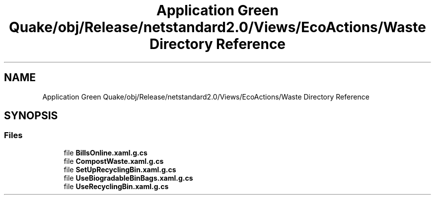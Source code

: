 .TH "Application Green Quake/obj/Release/netstandard2.0/Views/EcoActions/Waste Directory Reference" 3 "Thu Apr 29 2021" "Version 1.0" "Green Quake" \" -*- nroff -*-
.ad l
.nh
.SH NAME
Application Green Quake/obj/Release/netstandard2.0/Views/EcoActions/Waste Directory Reference
.SH SYNOPSIS
.br
.PP
.SS "Files"

.in +1c
.ti -1c
.RI "file \fBBillsOnline\&.xaml\&.g\&.cs\fP"
.br
.ti -1c
.RI "file \fBCompostWaste\&.xaml\&.g\&.cs\fP"
.br
.ti -1c
.RI "file \fBSetUpRecyclingBin\&.xaml\&.g\&.cs\fP"
.br
.ti -1c
.RI "file \fBUseBiogradableBinBags\&.xaml\&.g\&.cs\fP"
.br
.ti -1c
.RI "file \fBUseRecyclingBin\&.xaml\&.g\&.cs\fP"
.br
.in -1c
